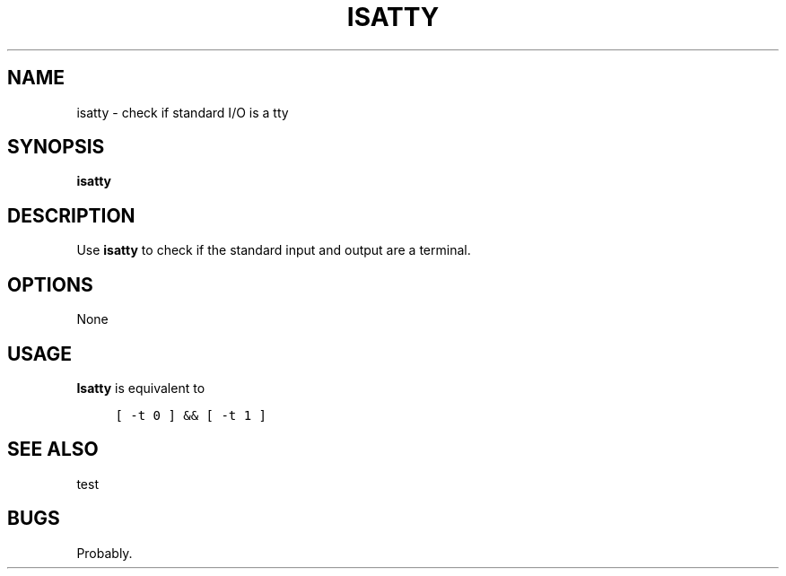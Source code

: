 .\" $Id: isatty.1,v 1.1 2020/10/26 00:11:36 tom Exp $
.de NE
.fi
.ft R
.ie n  .in -4
.el    .in -2
..
.de NS
.ie n  .sp
.el    .sp .5
.ie n  .in +4
.el    .in +2
.nf
.ft C			\" Courier
..
.
.TH ISATTY "1" "October 2020"
.hy 0
.SH NAME
isatty \- check if standard I/O is a tty
.
.SH SYNOPSIS
.B isatty
.
.SH DESCRIPTION
Use \fBisatty\fR to check if the standard input and output are a terminal.
.
.SH OPTIONS
None
.
.SH USAGE
.
\fBIsatty\fR is equivalent to
.
.NS 4
[ \-t 0 ] && [ \-t 1 ]
.NE
.
.SH SEE ALSO
test
.
.
.SH BUGS
.
Probably.

